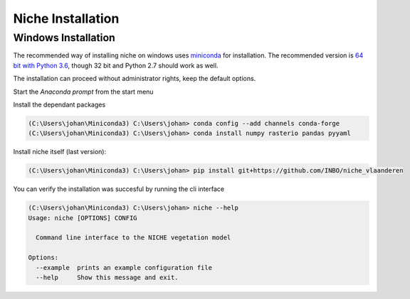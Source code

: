 ##################
Niche Installation
##################

Windows Installation
====================

The recommended way of installing niche on windows uses miniconda_ for installation.
The recommended version is `64 bit with Python 3.6`__, though 32 bit and Python 2.7 should work as well.

__ https://repo.continuum.io/miniconda/Miniconda3-latest-Windows-x86_64.exe
.. _miniconda: https://conda.io/miniconda.html

The installation can proceed without administrator rights, keep the default options.

Start the `Anaconda prompt` from the start menu

Install the dependant packages

.. code-block:: default

    (C:\Users\johan\Miniconda3) C:\Users\johan> conda config --add channels conda-forge
    (C:\Users\johan\Miniconda3) C:\Users\johan> conda install numpy rasterio pandas pyyaml

Install niche itself (last version):

.. code-block:: default

    (C:\Users\johan\Miniconda3) C:\Users\johan> pip install git+https://github.com/INBO/niche_vlaanderen


You can verify the installation was succesful by running the cli interface

.. code-block:: default

    (C:\Users\johan\Miniconda3) C:\Users\johan> niche --help
    Usage: niche [OPTIONS] CONFIG

      Command line interface to the NICHE vegetation model

    Options:
      --example  prints an example configuration file
      --help     Show this message and exit.

